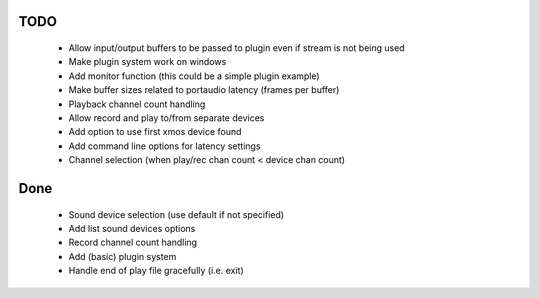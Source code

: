 
TODO
====

 * Allow input/output buffers to be passed to plugin even if stream is not being used
 * Make plugin system work on windows
 * Add monitor function (this could be a simple plugin example)
 * Make buffer sizes related to portaudio latency (frames per buffer)
 * Playback channel count handling 
 * Allow record and play to/from separate devices 
 * Add option to use first xmos device found 
 * Add command line options for latency settings
 * Channel selection (when play/rec chan count < device chan count)

Done
====
 * Sound device selection (use default if not specified) 
 * Add list sound devices options
 * Record channel count handling 
 * Add (basic) plugin system
 * Handle end of play file gracefully (i.e. exit)
